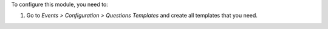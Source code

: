 To configure this module, you need to:

#. Go to *Events > Configuration > Questions Templates* and create all
   templates that you need.
